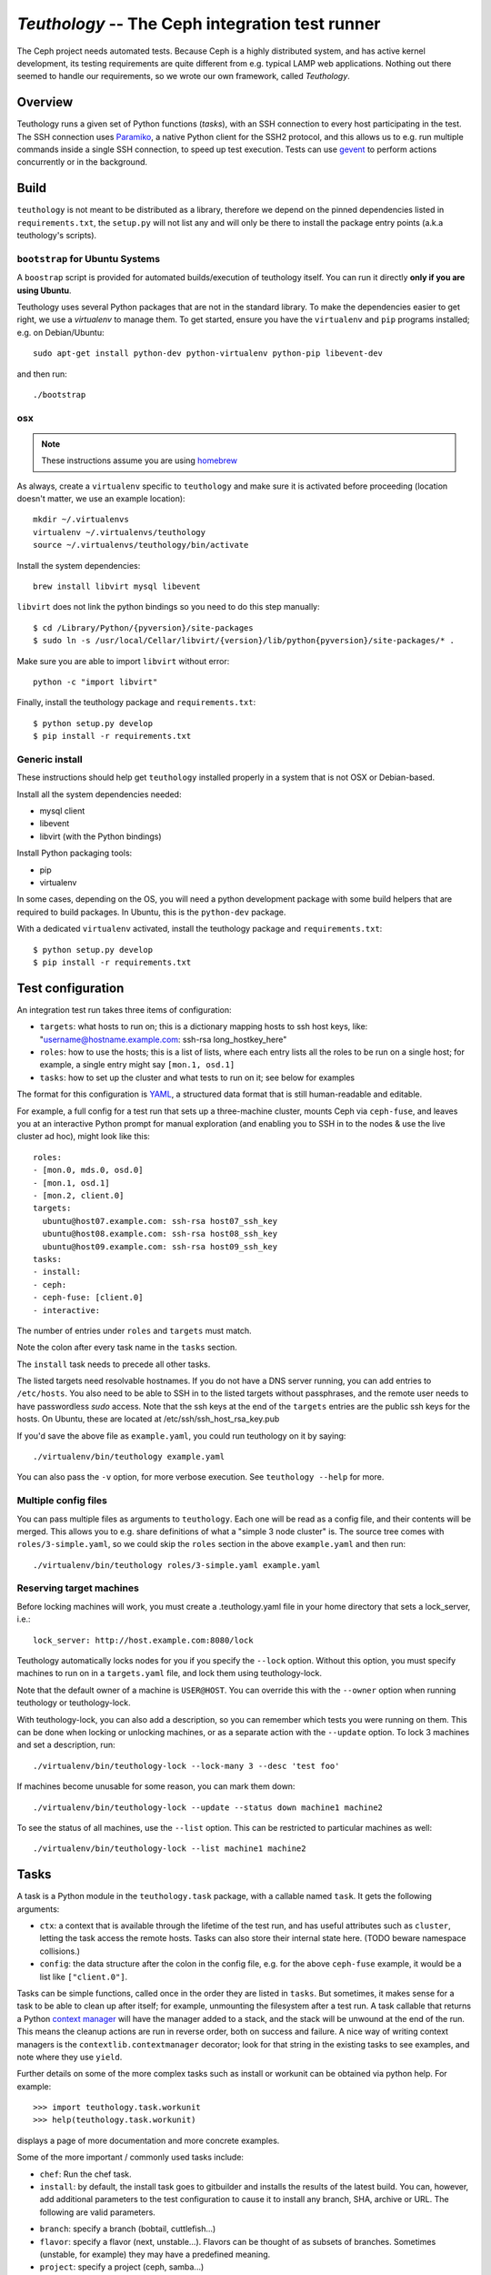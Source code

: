 ==================================================
 `Teuthology` -- The Ceph integration test runner
==================================================

The Ceph project needs automated tests. Because Ceph is a highly
distributed system, and has active kernel development, its testing
requirements are quite different from e.g. typical LAMP web
applications. Nothing out there seemed to handle our requirements,
so we wrote our own framework, called `Teuthology`.


Overview
========

Teuthology runs a given set of Python functions (`tasks`), with an SSH
connection to every host participating in the test. The SSH connection
uses `Paramiko <http://www.lag.net/paramiko/>`__, a native Python
client for the SSH2 protocol, and this allows us to e.g. run multiple
commands inside a single SSH connection, to speed up test
execution. Tests can use `gevent <http://www.gevent.org/>`__ to
perform actions concurrently or in the background.


Build
=====
``teuthology`` is not meant to be distributed as a library, therefore we depend
on the pinned dependencies listed in ``requirements.txt``, the ``setup.py``
will not list any and will only be there to install the package entry points
(a.k.a teuthology's scripts).


``bootstrap`` for Ubuntu Systems
--------------------------------
A ``boostrap`` script is provided for automated builds/execution of teuthology
itself. You can run it directly **only if you are using Ubuntu**.

Teuthology uses several Python packages that are not in the standard
library. To make the dependencies easier to get right, we use a
`virtualenv` to manage them. To get started, ensure you have the
``virtualenv`` and ``pip`` programs installed; e.g. on Debian/Ubuntu::

	sudo apt-get install python-dev python-virtualenv python-pip libevent-dev

and then run::

	./bootstrap


osx
---

.. note:: These instructions assume you are using `homebrew <http://brew.sh/>`_

As always, create a ``virtualenv`` specific to ``teuthology`` and make sure it
is activated before proceeding (location doesn't matter, we use an example
location)::

    mkdir ~/.virtualenvs
    virtualenv ~/.virtualenvs/teuthology
    source ~/.virtualenvs/teuthology/bin/activate

Install the system dependencies::

    brew install libvirt mysql libevent

``libvirt`` does not link the python bindings so you need to do this step
manually::

    $ cd /Library/Python/{pyversion}/site-packages
    $ sudo ln -s /usr/local/Cellar/libvirt/{version}/lib/python{pyversion}/site-packages/* .

Make sure you are able to import ``libvirt`` without error::

    python -c "import libvirt"

Finally, install the teuthology package and ``requirements.txt``::

    $ python setup.py develop
    $ pip install -r requirements.txt


Generic install
---------------
These instructions should help get ``teuthology`` installed properly in
a system that is not OSX or Debian-based.

Install all the system dependencies needed:

* mysql client
* libevent
* libvirt (with the Python bindings)

Install Python packaging tools:

* pip
* virtualenv

In some cases, depending on the OS, you will need a python development package
with some build helpers that are required to build packages. In Ubuntu, this is
the ``python-dev`` package.

With a dedicated ``virtualenv`` activated, install the teuthology package and
``requirements.txt``::

    $ python setup.py develop
    $ pip install -r requirements.txt


Test configuration
==================

An integration test run takes three items of configuration:

- ``targets``: what hosts to run on; this is a dictionary mapping
  hosts to ssh host keys, like:
  "username@hostname.example.com: ssh-rsa long_hostkey_here"
- ``roles``: how to use the hosts; this is a list of lists, where each
  entry lists all the roles to be run on a single host; for example, a
  single entry might say ``[mon.1, osd.1]``
- ``tasks``: how to set up the cluster and what tests to run on it;
  see below for examples

The format for this configuration is `YAML <http://yaml.org/>`__, a
structured data format that is still human-readable and editable.

For example, a full config for a test run that sets up a three-machine
cluster, mounts Ceph via ``ceph-fuse``, and leaves you at an interactive
Python prompt for manual exploration (and enabling you to SSH in to
the nodes & use the live cluster ad hoc), might look like this::

	roles:
	- [mon.0, mds.0, osd.0]
	- [mon.1, osd.1]
	- [mon.2, client.0]
	targets:
	  ubuntu@host07.example.com: ssh-rsa host07_ssh_key
	  ubuntu@host08.example.com: ssh-rsa host08_ssh_key
	  ubuntu@host09.example.com: ssh-rsa host09_ssh_key
	tasks:
	- install:
	- ceph:
	- ceph-fuse: [client.0]
	- interactive:

The number of entries under ``roles`` and ``targets`` must match.

Note the colon after every task name in the ``tasks`` section.

The ``install`` task needs to precede all other tasks.

The listed targets need resolvable hostnames. If you do not have a DNS server
running, you can add entries to ``/etc/hosts``. You also need to be able to SSH
in to the listed targets without passphrases, and the remote user needs to have
passwordless `sudo` access. Note that the ssh keys at the end of the
``targets`` entries are the public ssh keys for the hosts.  On Ubuntu, these
are located at /etc/ssh/ssh_host_rsa_key.pub

If you'd save the above file as ``example.yaml``, you could run
teuthology on it by saying::

	./virtualenv/bin/teuthology example.yaml

You can also pass the ``-v`` option, for more verbose execution. See
``teuthology --help`` for more.


Multiple config files
---------------------

You can pass multiple files as arguments to ``teuthology``. Each one
will be read as a config file, and their contents will be merged. This
allows you to e.g. share definitions of what a "simple 3 node cluster"
is. The source tree comes with ``roles/3-simple.yaml``, so we could
skip the ``roles`` section in the above ``example.yaml`` and then
run::

	./virtualenv/bin/teuthology roles/3-simple.yaml example.yaml


Reserving target machines
-------------------------

Before locking machines will work, you must create a .teuthology.yaml
file in your home directory that sets a lock_server, i.e.::

	lock_server: http://host.example.com:8080/lock

Teuthology automatically locks nodes for you if you specify the
``--lock`` option. Without this option, you must specify machines to
run on in a ``targets.yaml`` file, and lock them using
teuthology-lock.

Note that the default owner of a machine is ``USER@HOST``.
You can override this with the ``--owner`` option when running
teuthology or teuthology-lock.

With teuthology-lock, you can also add a description, so you can
remember which tests you were running on them. This can be done when
locking or unlocking machines, or as a separate action with the
``--update`` option. To lock 3 machines and set a description, run::

	./virtualenv/bin/teuthology-lock --lock-many 3 --desc 'test foo'

If machines become unusable for some reason, you can mark them down::

	./virtualenv/bin/teuthology-lock --update --status down machine1 machine2

To see the status of all machines, use the ``--list`` option. This can
be restricted to particular machines as well::

	./virtualenv/bin/teuthology-lock --list machine1 machine2


Tasks
=====

A task is a Python module in the ``teuthology.task`` package, with a
callable named ``task``. It gets the following arguments:

- ``ctx``: a context that is available through the lifetime of the
  test run, and has useful attributes such as ``cluster``, letting the
  task access the remote hosts. Tasks can also store their internal
  state here. (TODO beware namespace collisions.)
- ``config``: the data structure after the colon in the config file,
  e.g. for the above ``ceph-fuse`` example, it would be a list like
  ``["client.0"]``.

Tasks can be simple functions, called once in the order they are
listed in ``tasks``. But sometimes, it makes sense for a task to be
able to clean up after itself; for example, unmounting the filesystem
after a test run. A task callable that returns a Python `context
manager
<http://docs.python.org/library/stdtypes.html#typecontextmanager>`__
will have the manager added to a stack, and the stack will be unwound
at the end of the run. This means the cleanup actions are run in
reverse order, both on success and failure. A nice way of writing
context managers is the ``contextlib.contextmanager`` decorator; look
for that string in the existing tasks to see examples, and note where
they use ``yield``.

Further details on some of the more complex tasks such as install or workunit
can be obtained via python help. For example::

    >>> import teuthology.task.workunit
    >>> help(teuthology.task.workunit)

displays a page of more documentation and more concrete examples.

Some of the more important / commonly used tasks include:

* ``chef``: Run the chef task.
* ``install``: by default, the install task goes to gitbuilder and installs the results of the latest build. You can, however, add additional parameters to the test configuration to cause it to install any branch, SHA, archive or URL. The following are valid parameters.

- ``branch``: specify a branch (bobtail, cuttlefish...)
- ``flavor``: specify a flavor (next, unstable...). Flavors can be thought of as
  subsets of branches.  Sometimes (unstable, for example) they may have
  a predefined meaning.
- ``project``: specify a project (ceph, samba...)
- ``sha1``: install the build with this sha1 value.
- ``tag``: specify a tag/identifying text for this build (v47.2, v48.1...)
* ``ceph``: Bring up Ceph

* ``overrides``: override behavior. Typically, this includes sub-tasks being overridden. Sub-tasks can nest further information.  For example, overrides of install tasks are project specific, so the following section of a yaml file would cause all ceph installation to default into using the cuttlefish branch::

    overrides:
        install:
            ceph:
                branch: cuttlefish

* ``workunit``: workunits are a way of grouping tasks and behavior on targets.
* ``sequential``: group the sub-tasks into a unit where the sub-tasks run sequentially as listed.
* ``parallel``: group the sub-tasks into a unit where the sub-task all run in parallel.

Sequential and parallel tasks can be nested.  Tasks run sequentially if not specified.

The above list is a very incomplete description of the tasks available on
teuthology. The teuthology/task subdirectory contains all the python files
that implement tasks.
Many of these tasks are used to run shell scripts that are defined in the
ceph/ceph-qa-suite.

Troubleshooting
===============

Sometimes when a bug triggers, instead of automatic cleanup, you want
to explore the system as is. Adding a top-level::

	interactive-on-error: true

as a config file for ``teuthology`` will make that possible. With that
option, any *task* that fails, will have the ``interactive`` task
called after it. This means that before any cleanup happens, you get a
chance to inspect the system -- both through Teuthology and via extra
SSH connections -- and the cleanup completes only when you choose so.
Just exit the interactive Python session to continue the cleanup.

Note that this only catches exceptions *between* the tasks. If a task
calls multiple subtasks, e.g. with ``contextutil.nested``, those
cleanups *will* be performed. Later on, we can let tasks communicate
the subtasks they wish to invoke to the top-level runner, avoiding
this issue.

Test Sandbox Directory
======================

Teuthology currently places most test files and mount points in a sandbox
directory, defaulting to ``/home/$USER/cephtest/{rundir}``.  The ``{rundir}`` is the
name of the run (as given by ``--name``) or if no name is specified,
``user@host-timestamp`` is used.  To change the location of the sandbox
directory, the following options can be specified in
``$HOME/.teuthology.yaml``::

	base_test_dir: <directory>

The ``base_test_dir`` option will set the base directory to use for the individual
run directories.  If not specified, this defaults to: ``/tmp/cephtest``.

	test_path: <directory>

The ``test_path`` option will set the complete path to use for the test directory.
This allows for the old behavior, where ``/tmp/cephtest`` was used as the sandbox
directory.


VIRTUAL MACHINE SUPPORT
=======================

Teuthology also supports virtual machines, which can function like
physical machines but differ in the following ways:

VPSHOST:
--------

A new entry, vpshost, has been added to the teuthology database of
available machines.  For physical machines, this value is null. For
virtual machines, this entry is the name of the physical machine that
that virtual machine resides on.

There are fixed "slots" for virtual machines that appear in the teuthology
database.  These slots have a machine type of vps and can be locked like
any other machine.  The existence of a vpshost field is how teuthology
knows whether or not a database entry represents a physical or a virtual
machine.

The following needs to be set in ~/.libvirt/libvirt.conf in order to get the
right virtual machine associations for the Inktank lab::

    uri_aliases = [
       'mira001=qemu+ssh://ubuntu@mira001.front.sepia.ceph.com/system?no_tty',
       'mira003=qemu+ssh://ubuntu@mira003.front.sepia.ceph.com/system?no_tty',
       'mira004=qemu+ssh://ubuntu@mira004.front.sepia.ceph.com/system?no_tty',
       'mira006=qemu+ssh://ubuntu@mira006.front.sepia.ceph.com/system?no_tty',
       'mira007=qemu+ssh://ubuntu@mira007.front.sepia.ceph.com/system?no_tty',
       'mira008=qemu+ssh://ubuntu@mira008.front.sepia.ceph.com/system?no_tty',
       'mira009=qemu+ssh://ubuntu@mira009.front.sepia.ceph.com/system?no_tty',
       'mira010=qemu+ssh://ubuntu@mira010.front.sepia.ceph.com/system?no_tty',
       'mira011=qemu+ssh://ubuntu@mira011.front.sepia.ceph.com/system?no_tty',
       'mira013=qemu+ssh://ubuntu@mira013.front.sepia.ceph.com/system?no_tty',
       'mira014=qemu+ssh://ubuntu@mira014.front.sepia.ceph.com/system?no_tty',
       'mira015=qemu+ssh://ubuntu@mira015.front.sepia.ceph.com/system?no_tty',
       'mira017=qemu+ssh://ubuntu@mira017.front.sepia.ceph.com/system?no_tty',
       'mira018=qemu+ssh://ubuntu@mira018.front.sepia.ceph.com/system?no_tty',
       'mira020=qemu+ssh://ubuntu@mira020.front.sepia.ceph.com/system?no_tty',
       'vercoi01=qemu+ssh://ubuntu@vercoi01.front.sepia.ceph.com/system?no_tty',
       'vercoi02=qemu+ssh://ubuntu@vercoi02.front.sepia.ceph.com/system?no_tty',
       'vercoi03=qemu+ssh://ubuntu@vercoi03.front.sepia.ceph.com/system?no_tty',
       'vercoi04=qemu+ssh://ubuntu@vercoi04.front.sepia.ceph.com/system?no_tty',
       'vercoi05=qemu+ssh://ubuntu@vercoi05.front.sepia.ceph.com/system?no_tty',
       'vercoi06=qemu+ssh://ubuntu@vercoi06.front.sepia.ceph.com/system?no_tty',
       'vercoi07=qemu+ssh://ubuntu@vercoi07.front.sepia.ceph.com/system?no_tty',
       'vercoi08=qemu+ssh://ubuntu@vercoi08.front.sepia.ceph.com/system?no_tty',
       'senta01=qemu+ssh://ubuntu@senta01.front.sepia.ceph.com/system?no_tty',
       'senta02=qemu+ssh://ubuntu@senta02.front.sepia.ceph.com/system?no_tty',
       'senta03=qemu+ssh://ubuntu@senta03.front.sepia.ceph.com/system?no_tty',
       'senta04=qemu+ssh://ubuntu@senta04.front.sepia.ceph.com/system?no_tty',
       ]

DOWNBURST:
----------

When a virtual machine is locked, downburst is run on that machine to
install a new image.  This allows the user to set different virtual
OSes to be installed on the newly created virtual machine.  Currently
the default virtual machine is ubuntu (precise).  A different vm installation
can be set using the ``--os-type`` option in ``teuthology.lock``.

When a virtual machine is unlocked, downburst destroys the image on the
machine.

Temporary yaml files are used to downburst a virtual machine.  A typical
yaml file will look like this::

    downburst:
      cpus: 1
      disk-size: 30G
      distro: centos
      networks:
      - {source: front}
      ram: 4G

These values are used by downburst to create the virtual machine.

HOST KEYS:
----------

Because teuthology reinstalls a new machine, a new hostkey is generated.  After
locking, once a connection is established to the new machine,
``teuthology-lock`` with the ``--list`` or ``--list-targets`` options will
display the new keys.  When vps machines are locked using the ``--lock-many``
option, a message is displayed indicating that ``--list-targets`` should be run
later.

CEPH-QA-CHEF:
-------------

Once teuthology starts after a new vm is installed, teuthology
checks for the existence of ``/ceph-qa-ready``.  If this file is not
present, ``ceph-qa-chef`` is run when teuthology first comes up.

ASSUMPTIONS:
------------

It is assumed that downburst is on the user's ``$PATH``.


Test Suites
===========

Most of the current teuthology test suite execution scripts automatically
download their tests from the master branch of the appropriate github
repository.  People who want to run experimental test suites usually modify
the download method in the ``teuthology/task`` script to use some other branch
or repository. This should be generalized in later teuthology releases.
Teuthology QA suites can be found in ``src/ceph-qa-suite``. Make sure that this
directory exists in your source tree before running the test suites.

Each suite name is determined by the name of the directory in ``ceph-qa-suite``
that contains that suite. The directory contains subdirectories and yaml files,
which, when assembled, produce valid tests that can be run. The test suite
application generates combinations of these files and thus ends up running
a set of tests based off the data in the directory for the suite.

To run a suite, enter::

   ./schedule_suite.sh <suite> <ceph> <kernel> <email> <flavor> <teuth> <mtype> <template>

where:

* ``suite``: the name of the suite (the directory in ceph-qa-suite).
* ``ceph``: ceph branch to be used.
* ``kernel``: version of the kernel to be used.
* ``email``: email address to send the results to.
* ``flavor``: flavor of the test
* ``teuth``: version of teuthology to run
* ``mtype``: machine type of the run
* ``templates``: template file used for further modifying the suite (optional)

For example, consider::

     schedule_suite.sh rbd wip-fix cuttlefish bob.smith@foo.com master cuttlefish plana

The above command runs the rbd suite using wip-fix as the ceph branch,
a straight cuttlefish kernel, and the master flavor of cuttlefish teuthology.
It will run on plana machines.

In order for a queued task to be run, a teuthworker thread on
``teuthology.front.sepia.ceph.com`` needs to remove the task from the queue.
On ``teuthology.front.sepia.ceph.com``, run ``ps aux | grep teuthology-worker``
to view currently running tasks. If no processes are reading from the test
version that you are running, additonal teuthworker tasks need to be started.
To start these tasks:
* copy your build tree to ``/home/teuthworker`` on ``teuthology.front.sepia.ceph.com``.
* Give it a unique name (in this example, xxx)
* start up some number of worker threads (as many as machines you are testing
with, there are 60 running for the default queue)::

      /home/virtualenv/bin/python
      /var/lib/teuthworker/xxx/virtualenv/bin/teuthworker
      /var/lib/teuthworker/archive --tube xxx
      --log-dir /var/lib/teuthworker/archive/worker_logs

      Note: The threads on teuthology.front.sepia.ceph.com are started via
      ~/teuthworker/start.sh.  You can use that file as a model for your
      own threads, or add to this file if you want your threads to be
      more permanent.

Once the suite completes, an email message is sent to the users specified, and
a large amount of information is left on ``teuthology.front.sepia.ceph.com`` in
``/var/lib/teuthworker/archive``.

This is symbolically linked to /a for convenience. A new directory is created
whose name consists of a concatenation of the date and time that the suite was
started, the name of the suite, the ceph branch tested, the kernel used, and
the flavor. For every test run there is a directory whose name is the pid
number of the pid of that test.  Each of these directory contains a copy of
the ``teuthology.log`` for that process.  Other information from the suite is
stored in files in the directory, and task-specific yaml files and other logs
are saved in the subdirectories.

